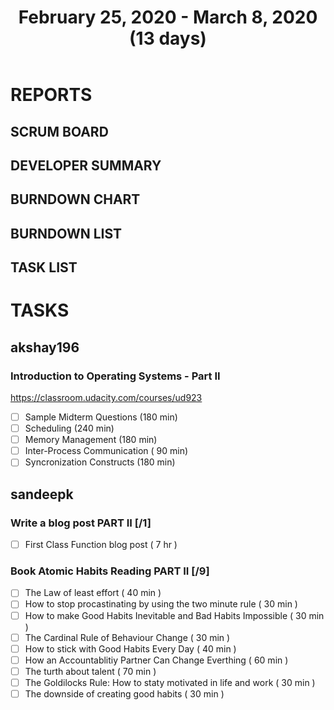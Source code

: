 #+TITLE: February 25, 2020 - March 8, 2020 (13 days)
#+PROPERTY: Effort_ALL 0 0:05 0:10 0:30 1:00 2:00 3:00 4:00
#+COLUMNS: %35ITEM %TASKID %OWNER %3PRIORITY %TODO %5ESTIMATED{+} %3ACTUAL{+}
* REPORTS
** SCRUM BOARD
#+BEGIN: block-update-board
#+END:
** DEVELOPER SUMMARY
#+BEGIN: block-update-summary
#+END:
** BURNDOWN CHART
#+BEGIN: block-update-graph
#+END:
** BURNDOWN LIST
#+PLOT: title:"Burndown" ind:1 deps:(3 4) set:"term dumb" set:"xtics scale 0.5" set:"ytics scale 0.5" file:"burndown.plt" set:"xrange [0:17]"
#+BEGIN: block-update-burndown
#+END:
** TASK LIST
#+BEGIN: columnview :hlines 2 :maxlevel 5 :id "TASKS"
#+END:
* TASKS
  :PROPERTIES:
  :ID:       TASKS
  :SPRINTLENGTH: 13
  :SPRINTSTART: <2020-02-25 Tue>
  :wpd-akshay196: 1
  :wpd-sandeepk: 1
  :END:
** akshay196
*** Introduction to Operating Systems - Part II
    :PROPERTIES:
    :ESTIMATED: 13
    :ACTUAL:
    :OWNER: akshay196
    :ID: READ.1580485531
    :TASKID: READ.1580485531
    :END:
    https://classroom.udacity.com/courses/ud923
    - [ ] Sample Midterm Questions              (180 min)
    - [ ] Scheduling                            (240 min)
    - [ ] Memory Management                     (180 min)
    - [ ] Inter-Process Communication           ( 90 min)
    - [ ] Syncronization Constructs             (180 min)

** sandeepk
*** Write a blog post PART II [/1]
    :PROPERTIES:
    :ESTIMATED: 7
    :ACTUAL:
    :OWNER: sandeepk
    :ID: WRITE.1581365835
    :TASKID: WRITE.1581365835
    :END:
    - [ ] First Class Function blog post ( 7 hr )
*** Book Atomic Habits Reading PART II [/9]
    :PROPERTIES:
    :ESTIMATED: 6
    :ACTUAL:
    :OWNER: sandeepk
    :ID: READ.1581364101
    :TASKID: READ.1581364101
    :END:
    - [ ] The Law of least effort                                        ( 40 min )
    - [ ] How to stop procastinating by using the two minute rule        ( 30 min )
    - [ ] How to make Good Habits Inevitable and Bad Habits Impossible   ( 30 min )
    - [ ] The Cardinal Rule of Behaviour Change                          ( 30 min )
    - [ ] How to stick with Good Habits Every Day                        ( 40 min )
    - [ ] How an Accountablitiy Partner Can Change Everthing             ( 60 min )
    - [ ] The turth about talent                                         ( 70 min )
    - [ ] The Goldilocks Rule: How to staty motivated in life and work   ( 30 min )
    - [ ] The downside of creating good habits                           ( 30 min )

